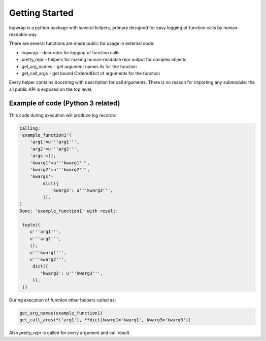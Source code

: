 .. _getstart:

Getting Started
===============

logwrap is a python package with several helpers, primary designed for easy
logging of function calls by human-readable way.

There are several functions are made public for usage in external code:

* logwrap - decorator for logging of function calls
* pretty_repr - helpers for making human-readable repr output for complex objects
* get_arg_names - get argument names lis for the function
* get_call_args - get bound OrderedDict of arguments for the function

Every helper contains docstring with description for call arguments.
There is no reason for importing any submodule: the all public API is exposed on the top level.

Example of code (Python 3 related)
**********************************

.. code-block:: python
   :caption: script.py
   :name: script.py

   import logwrap

   @logwrap.logwrap
   def example_function1(
           arg1: str,
           arg2: str='arg2',
           *args,
           kwarg1: str,
           kwarg2: str='kwarg2',
           **kwargs
   ) -> tuple():
       return (arg1, arg2, args, kwarg1, kwarg2, kwargs)

   example_function1('arg1', kwarg1='kwarg1', kwarg3='kwarg3')

This code during execution will produce log records:

.. code-block:: text

    Calling:
    'example_function1'(
        'arg1'=u'''arg1''',
        'arg2'=u'''arg2''',
        'args'=(),
        'kwarg1'=u'''kwarg1''',
        'kwarg2'=u'''kwarg2''',
        'kwargs'=
             dict({
                'kwarg3': u'''kwarg3''',
             }),
    )
    Done: 'example_function1' with result:

     tuple((
        u'''arg1''',
        u'''arg2''',
        (),
        u'''kwarg1''',
        u'''kwarg2''',
         dict({
            'kwarg3': u'''kwarg3''',
         }),
     ))

During execution of function other helpers called as:

.. code-block:: python

    get_arg_names(example_function1)
    get_call_args(*('arg1'), **dict(kwarg1='kwarg1', kwarg3='kwarg3'))

Also `pretty_repr` is called for every argument and call result.